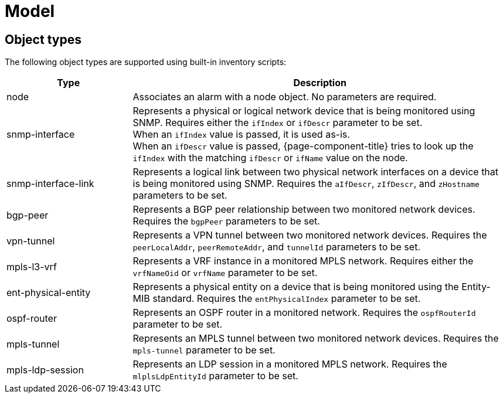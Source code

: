 
= Model
:description: View the list of object types supported in OpenNMS's Architecture for Learning Enabled Correlation (ALEC), that uses machine learning to group related alarms.

== Object types

The following object types are supported using built-in inventory scripts:

[cols="1,3"]
|===
| Type  | Description

| node
| Associates an alarm with a node object.
No parameters are required.

| snmp-interface
| Represents a physical or logical network device that is being monitored using SNMP.
Requires either the `ifIndex` or `ifDescr` parameter to be set. +
When an `ifIndex` value is passed, it is used as-is. +
When an `ifDescr` value is passed, {page-component-title} tries to look up the `ifIndex` with the matching `ifDescr` or `ifName` value on the node.

| [[snmp-interface-link]]snmp-interface-link
| Represents a logical link between two physical network interfaces on a device that is being monitored using SNMP.
Requires the `aIfDescr`, `zIfDescr`, and `zHostname` parameters to be set.

| bgp-peer
| Represents a BGP peer relationship between two monitored network devices.
Requires the `bgpPeer` parameters to be set.

| vpn-tunnel
| Represents a VPN tunnel between two monitored network devices.
Requires the `peerLocalAddr`, `peerRemoteAddr`, and `tunnelId` parameters to be set.

| mpls-l3-vrf
| Represents a VRF instance in a monitored MPLS network.
Requires either the `vrfNameOid` or `vrfName` parameter to be set.

| ent-physical-entity
| Represents a physical entity on a device that is being monitored using the Entity-MIB standard.
Requires the `entPhysicalIndex` parameter to be set.

| ospf-router
| Represents an OSPF router in a monitored network.
Requires the `ospfRouterId` parameter to be set.

| mpls-tunnel
| Represents an MPLS tunnel between two monitored network devices.
Requires the `mpls-tunnel` parameter to be set.

| mpls-ldp-session
| Represents an LDP session in a monitored MPLS network.
Requires the `mlplsLdpEntityId` parameter to be set.
|===
